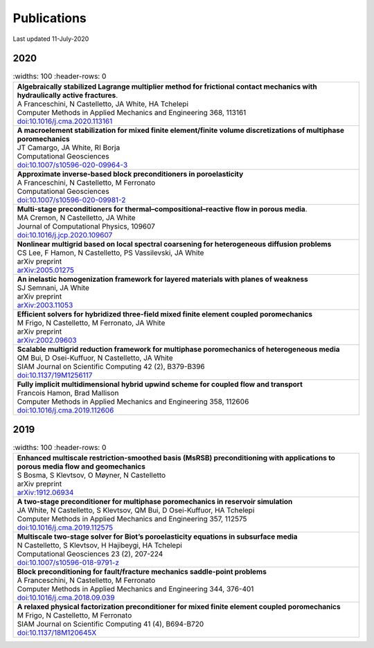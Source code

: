 ###############################################################################
Publications
###############################################################################

Last updated 11-July-2020

2020
====

.. list-table::
   :widths: 100
   :header-rows: 0

  * - | **Algebraically stabilized Lagrange multiplier method for frictional contact mechanics with hydraulically active fractures**.
      | A Franceschini, N Castelletto, JA White, HA Tchelepi
      | Computer Methods in Applied Mechanics and Engineering 368, 113161
      | `doi:10.1016/j.cma.2020.113161 <https://doi.org/10.1016/j.cma.2020.113161>`_

  * - | **A macroelement stabilization for mixed finite element/finite volume discretizations of multiphase poromechanics**
      | JT Camargo, JA White, RI Borja
      | Computational Geosciences
      | `doi:10.1007/s10596-020-09964-3 <https://doi.org/10.1007/s10596-020-09964-3>`_

  * - | **Approximate inverse-based block preconditioners in poroelasticity**
      | A Franceschini, N Castelletto, M Ferronato
      | Computational Geosciences
      | `doi:10.1007/s10596-020-09981-2 <https://doi.org/10.1007/s10596-020-09981-2>`_

  * - | **Multi-stage preconditioners for thermal–compositional–reactive flow in porous media**.
      | MA Cremon, N Castelletto, JA White
      | Journal of Computational Physics, 109607
      | `doi:10.1016/j.jcp.2020.109607 <https://doi.org/10.1016/j.jcp.2020.109607>`_

  * - | **Nonlinear multigrid based on local spectral coarsening for heterogeneous diffusion problems**
      | CS Lee, F Hamon, N Castelletto, PS Vassilevski, JA White
      | arXiv preprint
      | `arXiv:2005.01275 <https://arxiv.org/abs/2005.01275>`_

  * - | **An inelastic homogenization framework for layered materials with planes of weakness**
      | SJ Semnani, JA White
      | arXiv preprint
      | `arXiv:2003.11053 <https://arxiv.org/abs/2003.11053>`_

  * - | **Efficient solvers for hybridized three-field mixed finite element coupled poromechanics**
      | M Frigo, N Castelletto, M Ferronato, JA White
      | arXiv preprint
      | `arXiv:2002.09603 <https://arxiv.org/abs/2002.09603>`_

  * - | **Scalable multigrid reduction framework for multiphase poromechanics of heterogeneous media**
      | QM Bui, D Osei-Kuffuor, N Castelletto, JA White
      | SIAM Journal on Scientific Computing 42 (2), B379-B396
      | `doi:10.1137/19M1256117 <https://doi.org/10.1137/19M1256117>`_

  * - | **Fully implicit multidimensional hybrid upwind scheme for coupled flow and transport**
      | Francois Hamon, Brad Mallison
      | Computer Methods in Applied Mechanics and Engineering  358, 112606
      | `doi:10.1016/j.cma.2019.112606 <https://doi.org/10.1016/j.cma.2019.112606>`_


2019
====

.. list-table::
   :widths: 100
   :header-rows: 0

  * - | **Enhanced multiscale restriction-smoothed basis (MsRSB) preconditioning with applications to porous media flow and geomechanics**
      | S Bosma, S Klevtsov, O Møyner, N Castelletto
      | arXiv preprint
      | `arXiv:1912.06934 <https://arxiv.org/abs/1912.06934>`_

  * - | **A two-stage preconditioner for multiphase poromechanics in reservoir simulation**
      | JA White, N Castelletto, S Klevtsov, QM Bui, D Osei-Kuffuor, HA Tchelepi
      | Computer Methods in Applied Mechanics and Engineering 357, 112575
      | `doi:10.1016/j.cma.2019.112575 <https://doi.org/10.1016/j.cma.2019.112575>`_

  * - | **Multiscale two-stage solver for Biot’s poroelasticity equations in subsurface media**
      | N Castelletto, S Klevtsov, H Hajibeygi, HA Tchelepi
      | Computational Geosciences 23 (2), 207-224
      | `doi:10.1007/s10596-018-9791-z <https://doi.org/10.1007/s10596-018-9791-z>`_

  * - | **Block preconditioning for fault/fracture mechanics saddle-point problems**
      | A Franceschini, N Castelletto, M Ferronato
      | Computer Methods in Applied Mechanics and Engineering 344, 376-401
      | `doi:10.1016/j.cma.2018.09.039 <https://doi.org/10.1016/j.cma.2018.09.039>`_

  * - | **A relaxed physical factorization preconditioner for mixed finite element coupled poromechanics**
      | M Frigo, N Castelletto, M Ferronato
      | SIAM Journal on Scientific Computing 41 (4), B694-B720
      | `doi:10.1137/18M120645X <https://doi.org/10.1137/18M120645X>`_
